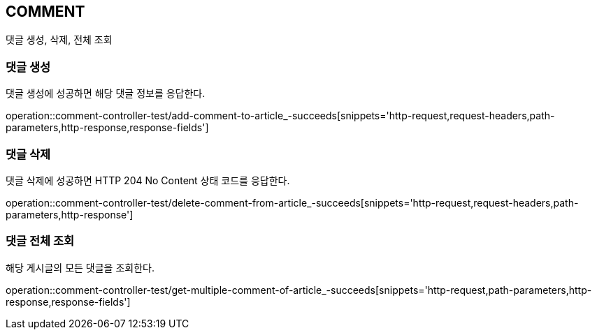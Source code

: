[[comment]]
== COMMENT

댓글 생성, 삭제, 전체 조회

[[comment-create]]
=== 댓글 생성

댓글 생성에 성공하면 해당 댓글 정보를 응답한다.

operation::comment-controller-test/add-comment-to-article_-succeeds[snippets='http-request,request-headers,path-parameters,http-response,response-fields']

[[comment-delete]]
=== 댓글 삭제

댓글 삭제에 성공하면 HTTP 204 No Content 상태 코드를 응답한다.

operation::comment-controller-test/delete-comment-from-article_-succeeds[snippets='http-request,request-headers,path-parameters,http-response']

[[comment-find-all]]
=== 댓글 전체 조회

해당 게시글의 모든 댓글을 조회한다.

operation::comment-controller-test/get-multiple-comment-of-article_-succeeds[snippets='http-request,path-parameters,http-response,response-fields']
